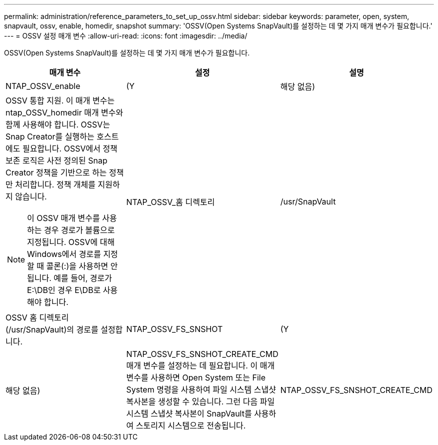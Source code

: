 ---
permalink: administration/reference_parameters_to_set_up_ossv.html 
sidebar: sidebar 
keywords: parameter, open, system, snapvault, ossv, enable, homedir, snapshot 
summary: 'OSSV(Open Systems SnapVault)를 설정하는 데 몇 가지 매개 변수가 필요합니다.' 
---
= OSSV 설정 매개 변수
:allow-uri-read: 
:icons: font
:imagesdir: ../media/


[role="lead"]
OSSV(Open Systems SnapVault)를 설정하는 데 몇 가지 매개 변수가 필요합니다.

|===
| 매개 변수 | 설정 | 설명 


 a| 
NTAP_OSSV_enable
 a| 
(Y
| 해당 없음) 


 a| 
OSSV 통합 지원. 이 매개 변수는 ntap_OSSV_homedir 매개 변수와 함께 사용해야 합니다. OSSV는 Snap Creator를 실행하는 호스트에도 필요합니다. OSSV에서 정책 보존 로직은 사전 정의된 Snap Creator 정책을 기반으로 하는 정책만 처리합니다. 정책 개체를 지원하지 않습니다.


NOTE: 이 OSSV 매개 변수를 사용하는 경우 경로가 볼륨으로 지정됩니다. OSSV에 대해 Windows에서 경로를 지정할 때 콜론(:)을 사용하면 안 됩니다. 예를 들어, 경로가 E:\DB인 경우 E\DB로 사용해야 합니다.
 a| 
NTAP_OSSV_홈 디렉토리
 a| 
/usr/SnapVault



 a| 
OSSV 홈 디렉토리(/usr/SnapVault)의 경로를 설정합니다.
 a| 
NTAP_OSSV_FS_SNSHOT
 a| 
(Y



| 해당 없음)  a| 
NTAP_OSSV_FS_SNSHOT_CREATE_CMD 매개 변수를 설정하는 데 필요합니다. 이 매개 변수를 사용하면 Open System 또는 File System 명령을 사용하여 파일 시스템 스냅샷 복사본을 생성할 수 있습니다. 그런 다음 파일 시스템 스냅샷 복사본이 SnapVault를 사용하여 스토리지 시스템으로 전송됩니다.
 a| 
NTAP_OSSV_FS_SNSHOT_CREATE_CMD

|===